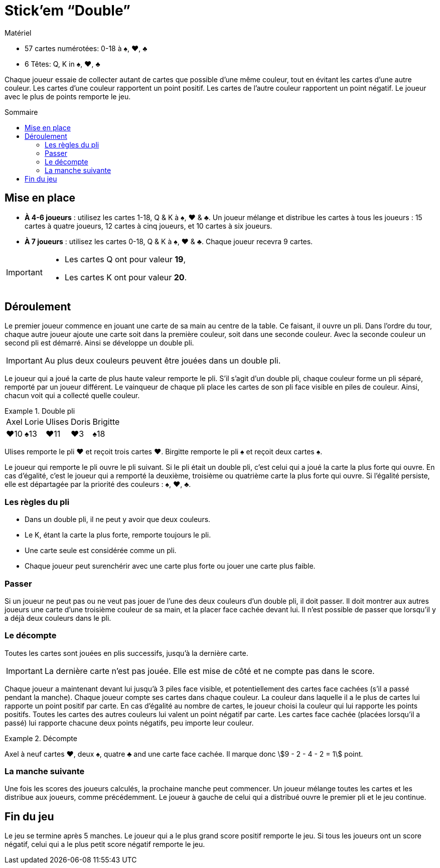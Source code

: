 = Stick'em “Double”
:toc: preamble
:toclevels: 4
:toc-title: Sommaire
:icons: font

[.ssd-components]
.Matériel
****
* 57 cartes numérotées: 0-18 à ♠, ♥, ♣
* 6 Têtes: Q, K in ♠, ♥, ♣
****

Chaque joueur essaie de collecter autant de cartes que possible d'une même couleur, tout en évitant les cartes d'une autre couleur.
Les cartes d'une couleur rapportent un point positif.
Les cartes de l'autre couleur rapportent un point négatif.
Le joueur avec le plus de points remporte le jeu.


== Mise en place

* *À 4-6 joueurs* : utilisez les cartes 1-18, Q & K à ♠, ♥ & ♣.
Un joueur mélange et distribue les cartes à tous les joueurs : 15 cartes à quatre joueurs, 12 cartes à cinq joueurs, et 10 cartes à six joueurs.
* *À 7 joueurs* : utilisez les cartes 0-18, Q & K à ♠, ♥ & ♣.
Chaque joueur recevra 9 cartes.

[IMPORTANT]
====
* Les cartes Q ont pour valeur *19*,
* Les cartes K ont pour valeur *20*.
====


== Déroulement

Le premier joueur commence en jouant une carte de sa main au centre de la table.
Ce faisant, il ouvre un pli.
Dans l'ordre du tour, chaque autre joueur ajoute une carte soit dans la première couleur, soit dans une seconde couleur.
Avec la seconde couleur un second pli est démarré.
Ainsi se développe un double pli.

IMPORTANT: Au plus deux couleurs peuvent être jouées dans un double pli.

Le joueur qui a joué la carte de plus haute valeur remporte le pli.
S'il s'agit d'un double pli, chaque couleur forme un pli séparé, remporté par un joueur différent.
Le vainqueur de chaque pli place les cartes de son pli face visible en piles de couleur.
Ainsi, chacun voit qui a collecté quelle couleur.

.Double pli
====
[%autowidth,grid=none,frame=none,cols="^,^,^,^,^"]
|===
| Axel | Lorie | Ulises | Doris | Brigitte
| ♥10  | ♠13   | ♥11    | ♥3    | ♠18
|===
Ulises remporte le pli ♥ et reçoit trois cartes ♥.
Birgitte remporte le pli ♠ et reçoit deux cartes ♠.
====

Le joueur qui remporte le pli ouvre le pli suivant.
Si le pli était un double pli, c'est celui qui a joué la carte la plus forte qui ouvre.
En cas d'égalité, c'est le joueur qui a remporté la deuxième, troisième ou quatrième carte la plus forte qui ouvre.
Si l'égalité persiste, elle est départagée par la priorité des couleurs : ♠, ♥, ♣.


=== Les règles du pli

* Dans un double pli, il ne peut y avoir que deux couleurs.
* Le K, étant la carte la plus forte, remporte toujours le pli.
* Une carte seule est considérée comme un pli.
* Chaque joueur peut surenchérir avec une carte plus forte ou jouer une carte plus faible.


=== Passer

Si un joueur ne peut pas ou ne veut pas jouer de l'une des deux couleurs d'un double pli, il doit passer.
Il doit montrer aux autres joueurs une carte d'une troisième couleur de sa main, et la placer face cachée devant lui.
Il n'est possible de passer que lorsqu'il y a déjà deux couleurs dans le pli.


=== Le décompte

Toutes les cartes sont jouées en plis successifs, jusqu'à la dernière carte.

IMPORTANT: La dernière carte n'est pas jouée.
           Elle est mise de côté et ne compte pas dans le score.

Chaque joueur a maintenant devant lui jusqu'à 3 piles face visible, et potentiellement des cartes face cachées (s'il a passé pendant la manche).
Chaque joueur compte ses cartes dans chaque couleur.
La couleur dans laquelle il a le plus de cartes lui rapporte un point positif par carte.
En cas d'égalité au nombre de cartes, le joueur choisi la couleur qui lui rapporte les points positifs.
Toutes les cartes des autres couleurs lui valent un point négatif par carte.
Les cartes face cachée (placées lorsqu'il a passé) lui rapporte chacune deux points négatifs, peu importe leur couleur.

.Décompte
====
Axel à neuf cartes ♥, deux ♠, quatre ♣ and une carte face cachée.
Il marque donc stem:[9 - 2 - 4 - 2 = 1] point.
====


=== La manche suivante

Une fois les scores des joueurs calculés, la prochaine manche peut commencer.
Un joueur mélange toutes les cartes et les distribue aux joueurs, comme précédemment.
Le joueur à gauche de celui qui a distribué ouvre le premier pli et le jeu continue.


== Fin du jeu

Le jeu se termine après 5 manches.
Le joueur qui a le plus grand score positif remporte le jeu.
Si tous les joueurs ont un score négatif, celui qui a le plus petit score négatif remporte le jeu.
